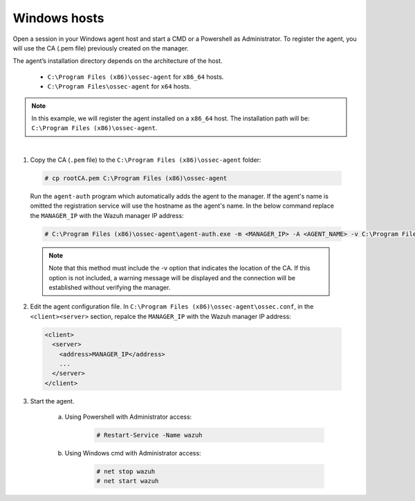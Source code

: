 .. Copyright (C) 2019 Wazuh, Inc.

.. _windows-manager-verification:

Windows hosts
==============

Open a session in your Windows agent host and start a CMD or a Powershell as Administrator. To register the agent, you will use the CA (.pem file) previously created on the manager.

The agent’s installation directory depends on the architecture of the host.

	- ``C:\Program Files (x86)\ossec-agent`` for ``x86_64`` hosts.
	- ``C:\Program Files\ossec-agent`` for ``x64`` hosts.

.. note::
	In this example, we will register the agent installed on a ``x86_64`` host. The installation path will be: ``C:\Program Files (x86)\ossec-agent``.
|

1. Copy the CA (``.pem`` file) to the ``C:\Program Files (x86)\ossec-agent`` folder:

  .. code-block:: console

     # cp rootCA.pem C:\Program Files (x86)\ossec-agent


  Run the ``agent-auth`` program which automatically adds the agent to the manager. If the agent's name is omitted the registration service will use the hostname as the agent's name. In the below command replace the ``MANAGER_IP`` with the Wazuh manager IP address:


  .. code-block:: console


     # C:\Program Files (x86)\ossec-agent\agent-auth.exe -m <MANAGER_IP> -A <AGENT_NAME> -v C:\Program Files (x86)\ossec-agent\rootCA.pem


  .. note:: Note that this method must include the -v option that indicates the location of the CA. If this option is not included, a warning message will be displayed and the connection will be established without verifying the manager.

2. Edit the agent configuration file. In ``C:\Program Files (x86)\ossec-agent\ossec.conf``, in the ``<client><server>`` section, repalce the ``MANAGER_IP`` with the Wazuh manager IP address:

  .. code-block:: xml

    <client>
      <server>
        <address>MANAGER_IP</address>
        ...
      </server>
    </client>

3. Start the agent.

	a) Using Powershell with Administrator access:

		.. code-block:: console

			# Restart-Service -Name wazuh

	b) Using Windows cmd with Administrator access:

		.. code-block:: console

			# net stop wazuh
			# net start wazuh
